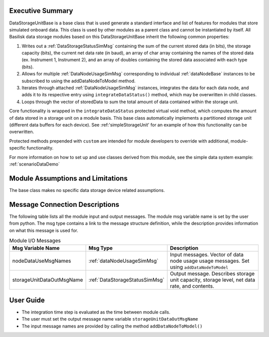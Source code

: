 Executive Summary
-----------------
DataStorageUnitBase is a base class that is used generate a standard interface and list of features for modules that store simulated onboard data.  This class is used by other modules as a parent class and cannot be instantiated by itself.  All Basilisk data storage modules based on this DataStorageUnitBase inherit the following common properties:

1. Writes out a :ref:`DataStorageStatusSimMsg` containing the sum of the current stored data (in bits), the storage capacity (bits), the current net data rate (in baud), an array of char array containing the names of the stored data (ex. Instrument 1, Instrument 2), and an array of doubles containing the stored data associated with each type (bits).
2. Allows for multiple :ref:`DataNodeUsageSimMsg` corresponding to individual :ref:`dataNodeBase` instances to be subscribed to using the addDataNodeToModel method.
3. Iterates through attached :ref:`DataNodeUsageSimMsg` instances, integrates the data for each data node, and adds it to its respective entry using ``integrateDataStatus()`` method, which may be overwritten in child classes.
4. Loops through the vector of storedData to sum the total amount of data contained within the storage unit.

Core functionality is wrapped in the ``integrateDataStatus`` protected virtual void method, which computes the amount of data stored in a storage unit on a module basis. This base class automatically implements a partitioned storage unit (different data buffers for each device). See :ref:'simpleStorageUnit' for an example of how this functionality can be overwritten.

Protected methods prepended with ``custom`` are intended for module developers to override with additional, module-specific functionality.

For more information on how to set up and use classes derived from this module, see the simple data system example: :ref:`scenarioDataDemo`

Module Assumptions and Limitations
----------------------------------
The base class makes no specific data storage device related assumptions.

Message Connection Descriptions
-------------------------------
The following table lists all the module input and output messages.  The module msg variable name is set by the user from python.  The msg type contains a link to the message structure definition, while the description provides information on what this message is used for.

.. table:: Module I/O Messages
   :widths: 25 25 100

   +------------------------------+---------------------------------+-------------------------------------------------------+
   | Msg Variable Name            | Msg Type                        | Description                                           |
   +==============================+=================================+=======================================================+
   | nodeDataUseMsgNames          | :ref:`dataNodeUsageSimMsg`      | Input messages. Vector of data node usage             |
   |                              |                                 | usage messages. Set using ``addDataNodeToModel``      |
   +------------------------------+---------------------------------+-------------------------------------------------------+
   | storageUnitDataOutMsgName    | :ref:`DataStorageStatusSimMsg`  | Output message. Describes storage unit                |
   |                              |                                 | capacity, storage level, net data rate, and contents. |
   +------------------------------+---------------------------------+-------------------------------------------------------+

User Guide
----------
- The integration time step is evaluated as the time between module calls.
- The user must set the output message name variable ``storageUnitDataOutMsgName``
- The input message names are provided by calling the method ``addDataNodeToModel()``